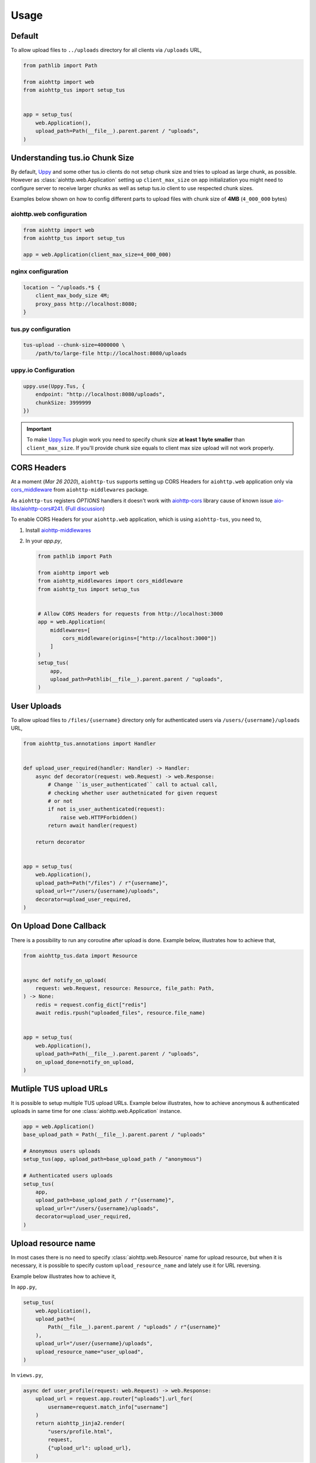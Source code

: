 =====
Usage
=====

Default
=======

To allow upload files to ``../uploads`` directory for all clients via ``/uploads`` URL,

.. code-block:: python

    from pathlib import Path

    from aiohttp import web
    from aiohttp_tus import setup_tus


    app = setup_tus(
        web.Application(),
        upload_path=Path(__file__).parent.parent / "uploads",
    )

Understanding tus.io Chunk Size
===============================

By default, `Uppy <https://uppy.io>`_ and some other tus.io clients do not setup chunk
size and tries to upload as large chunk, as possible. However as
:class:`aiohttp.web.Application` setting up ``client_max_size`` on app initialization
you might need to configure server to receive larger chunks as well as setup tus.io
client to use respected chunk sizes.

Examples below shown on how to config different parts to upload files with chunk size
of **4MB** (``4_000_000`` bytes)

aiohttp.web configuration
-------------------------

.. code-block:: python

    from aiohttp import web
    from aiohttp_tus import setup_tus

    app = web.Application(client_max_size=4_000_000)

nginx configuration
-------------------

.. code-block:: nginx

    location ~ ^/uploads.*$ {
        client_max_body_size 4M;
        proxy_pass http://localhost:8080;
    }

tus.py configuration
--------------------

.. code-block:: bash

    tus-upload --chunk-size=4000000 \
        /path/to/large-file http://localhost:8080/uploads

uppy.io Configuration
---------------------

.. code-block:: javascript

    uppy.use(Uppy.Tus, {
        endpoint: "http://localhost:8080/uploads",
        chunkSize: 3999999
    })

.. important::
    To make `Uppy.Tus <https://uppy.io/docs/tus/>`_ plugin work you need to specify
    chunk size **at least 1 byte smaller** than ``client_max_size``. If you'll provide
    chunk size equals to client max size upload will not work properly.

CORS Headers
============

At a moment (`Mar 26 2020`), ``aiohttp-tus`` supports setting up CORS Headers for
``aiohttp.web`` application only via `cors_middleware <https://https://aiohttp-middlewares.readthedocs.io/en/latest/usage.html#cors-middleware>`_
from ``aiohttp-middlewares`` package.

As ``aiohttp-tus`` registers `OPTIONS` handlers it doesn't work with
`aiohttp-cors <https://github.com/aio-libs/aiohttp-cors>`_ library cause of known issue
`aio-libs/aiohttp-cors#241 <https://github.com/aio-libs/aiohttp-cors/issues/241>`_.
(`Full discussion <https://github.com/pylotcode/aiohttp-tus/issues/4>`_)

To enable CORS Headers for your ``aiohttp.web`` application, which is using
``aiohttp-tus``, you need to,

1. Install `aiohttp-middlewares <https://aiohttp-middlewares.readthedocs.io>`_
2. In your `app.py`,

   .. code-block:: python

       from pathlib import Path

       from aiohttp import web
       from aiohttp_middlewares import cors_middleware
       from aiohttp_tus import setup_tus


       # Allow CORS Headers for requests from http://localhost:3000
       app = web.Application(
           middlewares=[
               cors_middleware(origins=["http://localhost:3000"])
           ]
       )
       setup_tus(
           app,
           upload_path=Pathlib(__file__).parent.parent / "uploads",
       )

User Uploads
============

To allow upload files to ``/files/{username}`` directory only for authenticated users
via ``/users/{username}/uploads`` URL,

.. code-block:: python

    from aiohttp_tus.annotations import Handler


    def upload_user_required(handler: Handler) -> Handler:
        async def decorator(request: web.Request) -> web.Response:
            # Change ``is_user_authenticated`` call to actual call,
            # checking whether user authetnicated for given request
            # or not
            if not is_user_authenticated(request):
                raise web.HTTPForbidden()
            return await handler(request)

        return decorator


    app = setup_tus(
        web.Application(),
        upload_path=Path("/files") / r"{username}",
        upload_url=r"/users/{username}/uploads",
        decorator=upload_user_required,
    )

On Upload Done Callback
=======================

There is a possibility to run any coroutine after upload is done. Example below,
illustrates how to achieve that,

.. code-block:: python

    from aiohttp_tus.data import Resource


    async def notify_on_upload(
        request: web.Request, resource: Resource, file_path: Path,
    ) -> None:
        redis = request.config_dict["redis"]
        await redis.rpush("uploaded_files", resource.file_name)


    app = setup_tus(
        web.Application(),
        upload_path=Path(__file__).parent.parent / "uploads",
        on_upload_done=notify_on_upload,
    )

Mutliple TUS upload URLs
========================

It is possible to setup multiple TUS upload URLs. Example below illustrates, how to
achieve anonymous & authenticated uploads in same time for one
:class:`aiohttp.web.Application` instance.

.. code-block:: python

    app = web.Application()
    base_upload_path = Path(__file__).parent.parent / "uploads"

    # Anonymous users uploads
    setup_tus(app, upload_path=base_upload_path / "anonymous")

    # Authenticated users uploads
    setup_tus(
        app,
        upload_path=base_upload_path / r"{username}",
        upload_url=r"/users/{username}/uploads",
        decorator=upload_user_required,
    )

Upload resource name
====================

In most cases there is no need to specify :class:`aiohttp.web.Resource` name for upload
resource, but when it is necessary, it is possible to specify custom
``upload_resource_name`` and lately use it for URL reversing.

Example below illustrates how to achieve it,

In ``app.py``,

.. code-block:: python

    setup_tus(
        web.Application(),
        upload_path=(
            Path(__file__).parent.parent / "uploads" / r"{username}"
        ),
        upload_url="/user/{username}/uploads",
        upload_resource_name="user_upload",
    )

In ``views.py``,

.. code-block:: python

    async def user_profile(request: web.Request) -> web.Response:
        upload_url = request.app.router["uploads"].url_for(
            username=request.match_info["username"]
        )
        return aiohttp_jinja2.render(
            "users/profile.html",
            request,
            {"upload_url": upload_url},
        )
